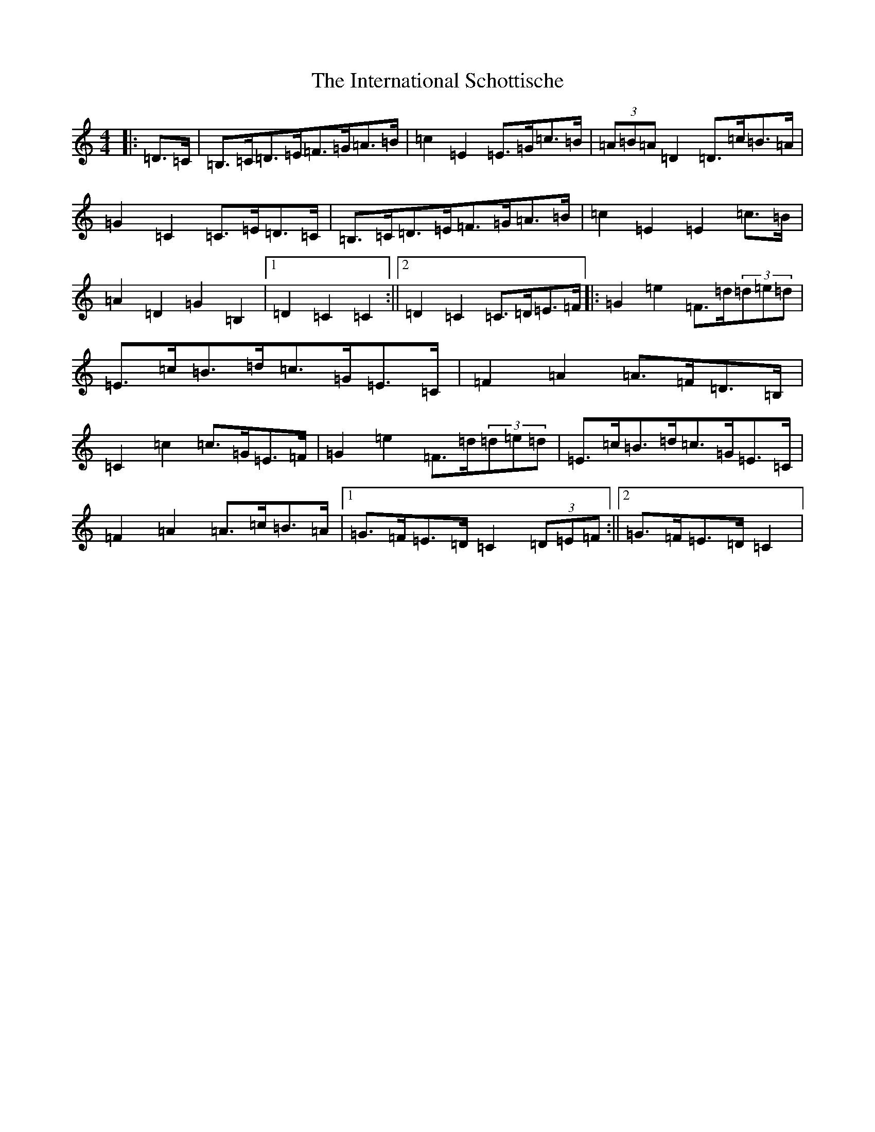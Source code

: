X: 9913
T: International Schottische, The
S: https://thesession.org/tunes/6398#setting6398
Z: G Major
R: barndance
M:4/4
L:1/8
K: C Major
|:=D>=C|=B,>=C=D>=E=F>=G=A>=B|=c2=E2=E>=G=c>=B|(3=A=B=A=D2=D>=c=B>=A|=G2=C2=C>=E=D>=C|=B,>=C=D>=E=F>=G=A>=B|=c2=E2=E2=c>=B|=A2=D2=G2=B,2|1=D2=C2=C2:||2=D2=C2=C>=D=E>=F|:=G2=e2=F>=d(3=d=e=d|=E>=c=B>=d=c>=G=E>=C|=F2=A2=A>=F=D>=B,|=C2=c2=c>=G=E>=F|=G2=e2=F>=d(3=d=e=d|=E>=c=B>=d=c>=G=E>=C|=F2=A2=A>=c=B>=A|1=G>=F=E>=D=C2(3=D=E=F:||2=G>=F=E>=D=C2|